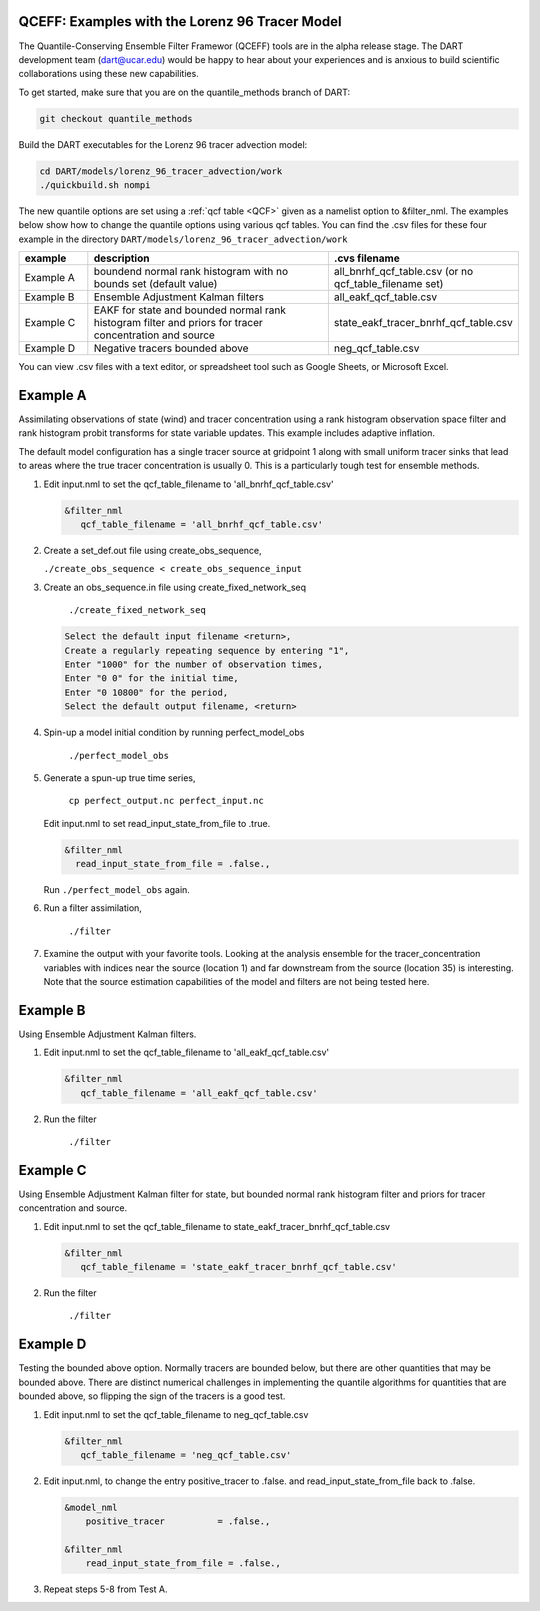 .. _quantile tracer:

QCEFF: Examples with the Lorenz 96 Tracer Model
-----------------------------------------------


The Quantile-Conserving Ensemble Filter Framewor (QCEFF) tools are in the alpha release stage.
The DART development team (dart@ucar.edu) would be happy to hear about your experiences and is
anxious to build scientific collaborations using these new capabilities.

To get started, make sure that you are on the quantile_methods branch of DART: 

.. code-block:: text

   git checkout quantile_methods

Build the DART executables for the Lorenz 96 tracer advection model:

.. code-block:: text

    cd DART/models/lorenz_96_tracer_advection/work
    ./quickbuild.sh nompi


The new quantile options are set using a :ref:`qcf table <QCF>` given as a namelist
option to &filter_nml. The examples below show how to change the quantile options
using various qcf tables. You can find the .csv files for these four example in the directory
``DART/models/lorenz_96_tracer_advection/work``


.. list-table::
   :header-rows: 1 
   :widths: 15 60 25

   * - example
     - description
     - .cvs filename 
   * - Example A 
     - boundend normal rank histogram with no bounds set (default value)
     - all_bnrhf_qcf_table.csv (or no qcf_table_filename set)
   * - Example B
     - Ensemble Adjustment Kalman filters
     - all_eakf_qcf_table.csv 
   * - Example C
     - EAKF for state and bounded normal rank histogram filter and priors for tracer concentration and source
     - state_eakf_tracer_bnrhf_qcf_table.csv
   * - Example D
     - Negative tracers bounded above
     - neg_qcf_table.csv


You can view .csv files with a text editor, or spreadsheet tool such as Google Sheets,
or Microsoft Excel.

Example A
----------

Assimilating observations of state (wind) and tracer concentration using
a rank histogram observation space filter and rank histogram probit transforms for
state variable updates. This example includes adaptive inflation.

The default model configuration has a single tracer source at gridpoint 1 along with
small uniform tracer sinks that lead to areas where the true tracer concentration is
usually 0. This is a particularly tough test for ensemble methods.

#. Edit input.nml to set the qcf_table_filename to 'all_bnrhf_qcf_table.csv' 

   .. code-block:: text

      &filter_nml
         qcf_table_filename = 'all_bnrhf_qcf_table.csv'
       

#. Create a set_def.out file using create_obs_sequence,

   ``./create_obs_sequence < create_obs_sequence_input``

#. Create an obs_sequence.in file using create_fixed_network_seq

      ``./create_fixed_network_seq``

   .. code:: text

      Select the default input filename <return>,
      Create a regularly repeating sequence by entering "1",
      Enter "1000" for the number of observation times,
      Enter "0 0" for the initial time,
      Enter "0 10800" for the period,
      Select the default output filename, <return>

#. Spin-up a model initial condition by running perfect_model_obs

      ``./perfect_model_obs``

#. Generate a spun-up true time series,

      ``cp perfect_output.nc perfect_input.nc``


   Edit input.nml to set read_input_state_from_file to .true.

   .. code:: text
     
      &filter_nml
        read_input_state_from_file = .false.,


   Run ``./perfect_model_obs`` again.

#. Run a filter assimilation,

      ``./filter``

#. Examine the output with your favorite tools. Looking at the analysis ensemble 
   for the tracer_concentration variables with indices near the source (location 1)
   and far downstream from the source (location 35) is interesting. Note that the
   source estimation capabilities of the model and filters are not being tested here.


Example B 
---------

Using Ensemble Adjustment Kalman filters.


#. Edit input.nml to set the qcf_table_filename to 'all_eakf_qcf_table.csv'

   .. code-block:: text

      &filter_nml
         qcf_table_filename = 'all_eakf_qcf_table.csv'
       

#. Run the filter 

      ``./filter``

Example C 
---------

Using Ensemble Adjustment Kalman filter for state, but bounded normal rank histogram filter and priors for tracer concentration and source.


#. Edit input.nml to set the qcf_table_filename to state_eakf_tracer_bnrhf_qcf_table.csv

   .. code-block:: text

      &filter_nml
         qcf_table_filename = 'state_eakf_tracer_bnrhf_qcf_table.csv'
       

#. Run the filter 

     ``./filter``

Example D 
----------

Testing the bounded above option. Normally tracers are bounded below, but there are other quantities that may be bounded
above. There are distinct numerical challenges in implementing the quantile algorithms
for quantities that are bounded above, so flipping the sign of the tracers is a good
test. 

#. Edit input.nml to set the qcf_table_filename to neg_qcf_table.csv

   .. code-block:: text

      &filter_nml
         qcf_table_filename = 'neg_qcf_table.csv'
      

#. Edit input.nml, to change the entry positive_tracer to .false. and read_input_state_from_file back to .false. 

   
   .. code-block:: text

      &model_nml
          positive_tracer          = .false.,

      &filter_nml
          read_input_state_from_file = .false.,


#. Repeat steps 5-8 from Test A.
